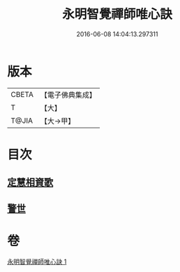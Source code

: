 #+TITLE: 永明智覺禪師唯心訣 
#+DATE: 2016-06-08 14:04:13.297311

* 版本
 |     CBETA|【電子佛典集成】|
 |         T|【大】     |
 |     T@JIA|【大→甲】   |

* 目次
** [[file:KR6q0094_001.txt::001-0996c27][定慧相資歌]]
** [[file:KR6q0094_001.txt::001-0997b18][警世]]

* 卷
[[file:KR6q0094_001.txt][永明智覺禪師唯心訣 1]]

